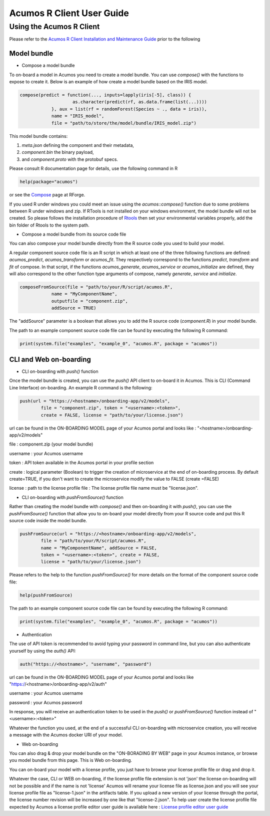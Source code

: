.. ===============LICENSE_START=======================================================
.. Acumos
.. ===================================================================================
.. Copyright (C) 2017-2018 AT&T Intellectual Property & Tech Mahindra. All rights reserved.
.. ===================================================================================
.. This Acumos documentation file is distributed by AT&T and Tech Mahindra
.. under the Creative Commons Attribution 4.0 International License (the "License");
.. you may not use this file except in compliance with the License.
.. You may obtain a copy of the License at
..
..      http://creativecommons.org/licenses/by/4.0
..
.. This file is distributed on an "AS IS" BASIS,
.. WITHOUT WARRANTIES OR CONDITIONS OF ANY KIND, either express or implied.
.. See the License for the specific language governing permissions and
.. limitations under the License.
.. ===============LICENSE_END=========================================================
.. NOTE: THIS FILE IS LINKED TO FROM THE DOCUMENTATION PROJECT
.. IF YOU CHANGE THE LOCATION OR FILE NAME, YOU MUST UPDATE THE DOCS PROJECT INDEX.RST

==========================
Acumos R Client User Guide
==========================

Using the Acumos R Client
=========================

Please refer to the `Acumos R Client Installation and Maintenance Guide <installation-and-maintenance-guide.html>`_ prior to the following

Model bundle
------------

- Compose a model bundle

To on-board a model in Acumos you need to create a model bundle. You can use `compose()` with the functions to expose to create it. Below is an example
of how create a model bundle based on the IRIS model.

.. code-block:: bash

    compose(predict = function(..., inputs=lapply(iris[-5], class)) {
			as.character(predict(rf, as.data.frame(list(...))))
		}, aux = list(rf = randomForest(Species ~ ., data = iris)), 
		name = "IRIS_model", 
		file = "path/to/store/the/model/bundle/IRIS_model.zip")
		

This model bundle contains:

#) *meta.json* defining the component and their metadata,
#) *component.bin* the binary payload,
#) and *component.proto* with the protobuf specs.

Please consult R documentation page for details, use the following command in R

.. code-block:: bash

   help(package="acumos")

or see the `Compose <http://www.rforge.net/doc/packages/acumos/compose.html>`_ page at RForge.

If you used R under windows you could meet an issue using the `acumos::compose()` function due to some
problems between R under windows and zip. If RTools is not installed on your windows environment,
the model bundle will not be created. So please follows the installation procedure of
`Rtools <https://cran.r-project.org/bin/windows/Rtools/>`_ then set your environmental variables
properly, add the bin folder of Rtools to the system path.

- Compose a model bundle from its source code file

You can also compose your model bundle directly from the R source code you used to build your model.

A regular component source code file is an R script in which at least one of the three following functions are defined: 
`acumos_predict`, `acumos_transform` or `acumos_fit`. They respectively correspond to the functions `predict`, `transform` 
and `fit` of compose. In that script, if the functions `acumos_generate`, `acumos_service` or `acumos_initialize` are defined, 
they will also correspond to the other function type arguments of compose, namely `generate`, `service` and `initialize`. 


.. code-block:: bash

    composeFromSource(file = "path/to/your/R/script/acumos.R", 
		name = "MyComponentName", 
		outputfile = "component.zip", 
		addSource = TRUE)

The "addSource" parameter is a boolean that allows you to add the R source code (*component.R*) in your model bundle.

The path to an example component source code file can be found by executing the following R command:

.. code-block:: bash

	print(system.file("examples", "example_0", "acumos.R", package = "acumos"))


CLI and Web on-boarding
-----------------------

- CLI on-boarding with `push()` function

Once the model bundle is created, you can use the `push()` API client to on-board it in Acumos. This is CLI
(Command Line Interface) on-boarding. An example R command is the following:

.. code-block:: bash

	push(url = "https://<hostname>/onboarding-app/v2/models", 
		file = "component.zip", token = "<username>:<token>", 
		create = FALSE, license = "path/to/your/license.json")

url can be found in the ON-BOARDING MODEL page of your Acumos portal and looks like :
"<hostname>/onboarding-app/v2/models"

file : component.zip (your model bundle)

username : your Acumos username

token : API token available in the Acumos portal in your profile section

create : logical parameter (Boolean) to trigger the creation of microservice at the end of
on-boarding process. By default create=TRUE, if you don't want to create the microservice modify the
value to FALSE (create =FALSE)

license : path to the license profile file : The license profile file name must be "license.json".

- CLI on-boarding with `pushFromSource()` function

Rather than creating the model bundle with `compose()` and then on-boarding it with `push()`, you can use the
`pushFromSource()` function that allow you to on-board your model directly from your R source code and put this R
source code inside the model bundle.

.. code-block:: bash

		pushFromSource(url = "https://<hostname>/onboarding-app/v2/models", 
			file = "path/to/your/R/script/acumos.R", 
			name = "MyComponentName", addSource = FALSE, 
			token = "<username>:<token>", create = FALSE, 
			license = "path/to/your/license.json")
			
Please refers to the help to the function `pushFromSource()` for more details on the format of the component source code file:

.. code-block:: bash

   help(pushFromSource)
   
The path to an example component source code file can be found by executing the following R command:

.. code-block:: bash

	print(system.file("examples", "example_0", "acumos.R", package = "acumos"))
   
- Authentication

The use of API token is recommended to avoid typing your password in command line, but you can also authenticate yourself by using the `auth()` API:

.. code-block:: bash

	auth("https://<hostname>", "username", "password")

url can be found in the ON-BOARDING MODEL page of your Acumos portal and looks like "https://<hostname>/onboarding-app/v2/auth"

username : your Acumos username

password : your Acumos password

In response, you will receive an authentication token to be used in the `push()` or `pushFromSource()` function instead of "<username>:<token>"

Whatever the function you used, at the end of a successful CLI on-boarding with microservice creation, you will receive a message with the Acumos docker URI
of your model.

- Web on-boarding

You can also drag & drop your model bundle on the "ON-BORADING BY WEB" page in your Acumos instance,
or browse you model bundle from this page. This is Web on-boarding.

You can on-board your model with a license profile, you just have to browse your license profile file or drag and drop it.

Whatever the case, CLI or WEB on-boarding, if the license profile file extension is not 'json' the license
on-boarding will not be possible and if the name is not 'license' Acumos will rename your license
file as license.json and you will see your license profile file as "license-1.json" in the artifacts table.
If you upload a new version of your license through the portal, the license number revision will be
increased by one like that "license-2.json". To help user create the license profile file expected by Acumos
a license profile editor user guide is available here : `License profile editor user guide <../../license-manager/docs/user-guide-license-profile-editor.html>`_



